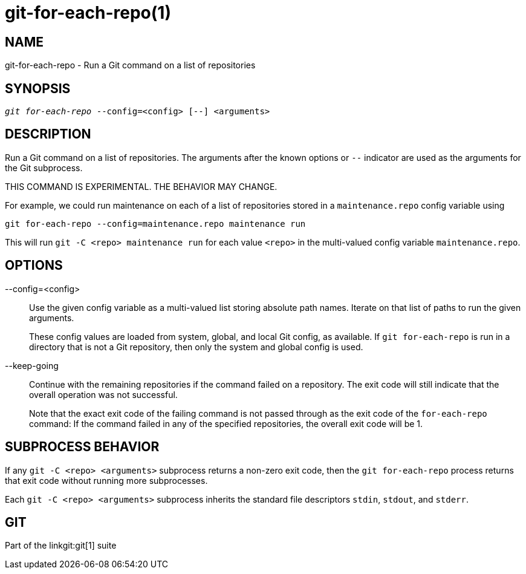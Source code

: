 git-for-each-repo(1)
====================

NAME
----
git-for-each-repo - Run a Git command on a list of repositories


SYNOPSIS
--------
[verse]
'git for-each-repo' --config=<config> [--] <arguments>


DESCRIPTION
-----------
Run a Git command on a list of repositories. The arguments after the
known options or `--` indicator are used as the arguments for the Git
subprocess.

THIS COMMAND IS EXPERIMENTAL. THE BEHAVIOR MAY CHANGE.

For example, we could run maintenance on each of a list of repositories
stored in a `maintenance.repo` config variable using

-------------
git for-each-repo --config=maintenance.repo maintenance run
-------------

This will run `git -C <repo> maintenance run` for each value `<repo>`
in the multi-valued config variable `maintenance.repo`.


OPTIONS
-------
--config=<config>::
	Use the given config variable as a multi-valued list storing
	absolute path names. Iterate on that list of paths to run
	the given arguments.
+
These config values are loaded from system, global, and local Git config,
as available. If `git for-each-repo` is run in a directory that is not a
Git repository, then only the system and global config is used.

--keep-going::
	Continue with the remaining repositories if the command failed
	on a repository. The exit code will still indicate that the
	overall operation was not successful.
+
Note that the exact exit code of the failing command is not passed
through as the exit code of the `for-each-repo` command: If the command
failed in any of the specified repositories, the overall exit code will
be 1.

SUBPROCESS BEHAVIOR
-------------------

If any `git -C <repo> <arguments>` subprocess returns a non-zero exit code,
then the `git for-each-repo` process returns that exit code without running
more subprocesses.

Each `git -C <repo> <arguments>` subprocess inherits the standard file
descriptors `stdin`, `stdout`, and `stderr`.


GIT
---
Part of the linkgit:git[1] suite
